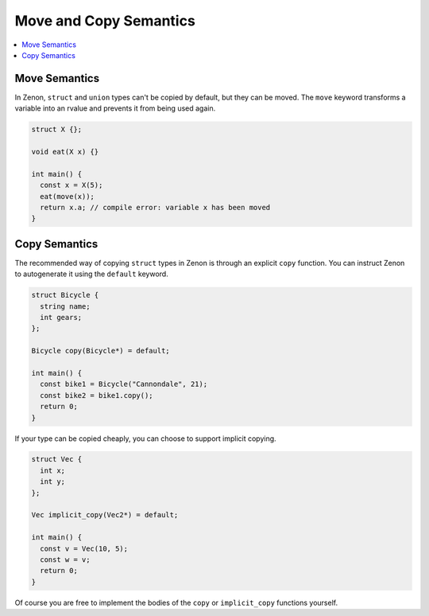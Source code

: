 
Move and Copy Semantics
=======================

.. contents::
  :local:

Move Semantics
~~~~~~~~~~~~~~

In Zenon, ``struct`` and ``union`` types can't be copied by default, but they can be moved. The ``move`` keyword
transforms a variable into an rvalue and prevents it from being used again.

.. code-block:: c++

  struct X {};

  void eat(X x) {}

  int main() {
    const x = X(5);
    eat(move(x));
    return x.a; // compile error: variable x has been moved
  }

Copy Semantics
~~~~~~~~~~~~~~

The recommended way of copying ``struct`` types in Zenon is through an explicit ``copy`` function. You can
instruct Zenon to autogenerate it using the ``default`` keyword.

.. code-block:: c++

  struct Bicycle {
    string name;
    int gears;
  };

  Bicycle copy(Bicycle*) = default;

  int main() {
    const bike1 = Bicycle("Cannondale", 21);
    const bike2 = bike1.copy();
    return 0;
  }

If your type can be copied cheaply, you can choose to support implicit copying.

.. code-block:: c++

  struct Vec {
    int x;
    int y;
  };

  Vec implicit_copy(Vec2*) = default;

  int main() {
    const v = Vec(10, 5);
    const w = v;
    return 0;
  }

Of course you are free to implement the bodies of the ``copy`` or ``implicit_copy`` functions yourself.
